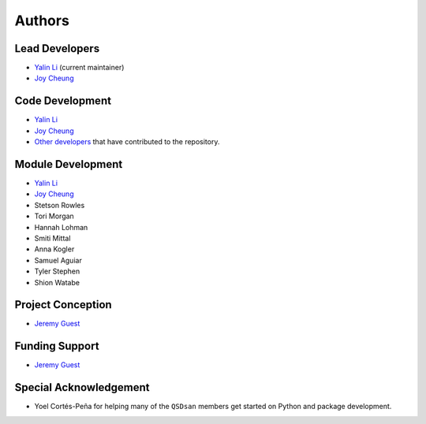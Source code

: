 Authors
=======

Lead Developers
---------------
- `Yalin Li`_ (current maintainer)
- `Joy Cheung`_


Code Development
----------------
- `Yalin Li`_
- `Joy Cheung`_
- `Other developers <https://github.com/QSD-Group/QSDsan/graphs/contributors>`_ that have contributed to the repository.


Module Development
------------------
- `Yalin Li`_
- `Joy Cheung`_
- Stetson Rowles
- Tori Morgan
- Hannah Lohman
- Smiti Mittal
- Anna Kogler
- Samuel Aguiar
- Tyler Stephen
- Shion Watabe


Project Conception
------------------
- `Jeremy Guest`_


Funding Support
---------------
- `Jeremy Guest`_


Special Acknowledgement
-----------------------
- Yoel Cortés-Peña for helping many of the ``QSDsan`` members get started on Python and package development.


.. Links
.. _Yalin Li: mailto:zoe.yalin.li@gmail.com
.. _Joy Cheung: mailto:joycheung1994@gmail.com
.. _Jeremy Guest: mailto:jsguest@illinois.edu